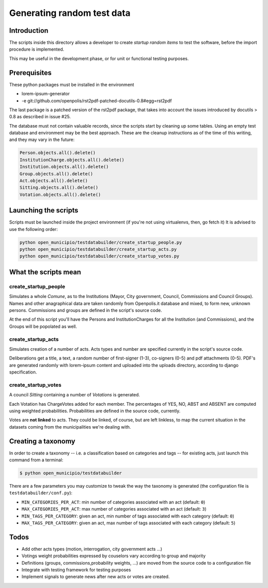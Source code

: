 Generating random test data
===========================

Introduction
------------
The scripts inside this directory allows a developer to create *startup random items* to 
test the software, before the import procedure is implemented.

This may be useful in the development phase, or for unit or functional testing purposes.

Prerequisites
-------------
These python packages must be installed in the environment

* lorem-ipsum-generator
* -e git://github.com/openpolis/rst2pdf-patched-docutils-0.8#egg=rst2pdf
 
The last package is a patched version of the rst2pdf package, that takes into account the issues introduced by 
docutils > 0.8 as described in issue #25.

The database must not contain valuable records, since the scripts start by cleaning up some tables.
Using an empty test database and environment may be the best approach.
These are the cleanup instructions as of the time of this writing, and they may vary in the future:

.. sourcecode:: python 

    Person.objects.all().delete()
    InstitutionCharge.objects.all().delete()
    Institution.objects.all().delete()
    Group.objects.all().delete()
    Act.objects.all().delete()
    Sitting.objects.all().delete()
    Votation.objects.all().delete()

Launching the scripts
---------------------
Scripts must be launched inside the project environment (if you're not using virtualenvs, then, go fetch it)
It is advised to use the following order:

.. sourcecode:: python 

    python open_municipio/testdatabuilder/create_startup_people.py
    python open_municipio/testdatabuilder/create_startup_acts.py
    python open_municipio/testdatabuilder/create_startup_votes.py

What the scripts mean
---------------------

create_startup_people
+++++++++++++++++++++
Simulates a whole *Comune*, as to the Institutions (Mayor, City government, Council, Commissions and Council Groups).
Names and other anagraphical data are taken randomly from Openpolis.it database and mixed, to form new, unknown persons.
Commissions and groups are defined in the script's source code.

At the end of this script you'll have the Persons and InstitutionCharges for all the Institution (and Commissions), 
and the Groups will be popolated as well.

create_startup_acts
+++++++++++++++++++
Simulates creation of a number of acts. Acts types and number are specified currently in the script's source code.

Deliberations get a title, a text, a random number of first-signer (1-3), co-signers (0-5) and pdf attachments (0-5).
PDF's are generated randomly with lorem-ipsum content and uploaded into the uploads directory, according to django specification.

create_startup_votes
++++++++++++++++++++
A council *Sitting* containing a number of *Votations* is generated.

Each Votation has ChargeVotes added for each member. The percentages of YES, NO, ABST and ABSENT are computed using
weighted probabilities. Probabilities are defined in the source code, currently.

Votes are **not linked** to acts. They could be linked, of course, but are left linkless, to map
the current situation in the datasets coming from the municipalities we're dealing with.


Creating a taxonomy
-------------------
In order to create a taxonomy -- i.e. a classification based on categories and tags -- for existing acts, just launch this command from a terminal:

.. sourcecode:: bash

   $ python open_municipio/testdatabuilder

There are a few parameters you may customize to tweak the way the taxonomy is generated (the configuration file is ``testdatabuilder/conf.py``):

* ``MIN_CATEGORIES_PER_ACT``: min number of categories associated with an act (default: ``0``)
* ``MAX_CATEGORIES_PER_ACT``: max number of categories associated with an act (default: ``3``)
* ``MIN_TAGS_PER_CATEGORY``: given an act, min number of tags associated with each category (default: ``0``)
* ``MAX_TAGS_PER_CATEGORY``: given an act, max number of tags associated with each category (default: ``5``)


Todos
-----

* Add other acts types (motion, interrogation, city government acts ...)
* Votings weight probabilities expressed by couselors vary according to group and majority
* Definitions (groups, commissions,probability weights, ...) are moved from the source code to a configuration file
* Integrate with testing framework for testing purposes
* Implement signals to generate news after new acts or votes are created.



